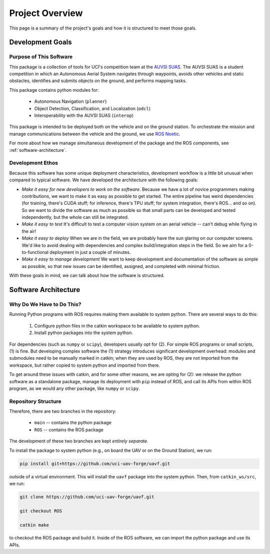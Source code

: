 ****************
Project Overview
****************

This page is a summary of the project's goals and how it is structured to meet those goals.

Development Goals
=================

Purpose of This Software
------------------------

This package is a collection of tools for UCI's competition team at the `AUVSI SUAS <https://www.auvsi-suas.org/>`_. The AUVSI SUAS is a student competition in which an Autonomous Aerial System navigates through waypoints, avoids other vehicles and static obstacles, identifies and submits objects on the ground, and performs mapping tasks.

This package contains python modules for:

    * Autonomous Navigation (``planner``)
    * Object Detection, Classification, and Localization (``odcl``)
    * Interoperability with the AUVSI SUAS (``interop``)

This package is intended to be deployed both on the vehicle and on the ground station. To orchestrate the mission and manage communications between the vehicle and the ground, we use `ROS Noetic <http://wiki.ros.org/noetic>`_. 

For more about how we manage simultaneous development of the package and the ROS components, see :ref:`software-architecture`. 


Development Ethos
-----------------

Because this software has some unique deployment characteristics, development workflow is a little bit unusual when compared to typical software. We have developed the architecture with the following goals:

* *Make it easy for new developers to work on the software*. Because we have a lot of novice programmers making contributions, we want to make it as easy as possible to get started. The entire pipeline has weird dependencies (for training, there's CUDA stuff; for inference, there's TPU stuff; for system integration, there's ROS... and so on). So we want to divide the software as much as possible so that small parts can be developed and tested independently, but the whole can still be integrated.

* *Make it easy to test* It's difficult to test a computer vision system on an aerial vehicle -- can't debug while flying in the air!

* *Make it easy to deploy* When we are in the field, we are probably have the sun glaring on our computer screens. We'd like to avoid dealing with dependencies and complex build/integration steps in the field. So we aim for a 0-to-functional deployment in just a couple of minutes.

* *Make it easy to manage development* We want to keep development and documentation of the software as simple as possible, so that new issues can be identified, assigned, and completed with minimal friction.

With these goals in mind, we can talk about how the software is structured.


.. _software-architecture:

Software Architecture
=====================

Why Do We Have to Do This?
--------------------------

Running Python programs with ROS requires making them available to system python. There are several ways to do this:

    1. Configure python files in the catkin workspace to be available to system python.

    2. Install python packages into the system python.

For dependencies (such as ``numpy`` or ``scipy``), developers usually opt for (2). For simple ROS programs or small scripts, (1) is fine. But developing complex software the (1) strategy introduces significant development overhead: modules and submodules need to be manually marked in catkin; when they are used by ROS, they are not imported from the workspace, but rather copied to system python and imported from there.

To get around these issues with catkin, and for some other reasons, we are opting for (2): we release the python software as a standalone package, manage its deployment with ``pip`` instead of ROS, and call its APIs from within ROS program, as we would any other package, like ``numpy`` or ``scipy``.


Repository Structure
--------------------

Therefore, there are two branches in the repository:

    * ``main`` -- contains the python package
    * ``ROS`` -- contains the ROS package

The development of these two branches are kept *entirely separate*.

To install the package to system python (e.g., on board the UAV or on the Ground Station), we run:

.. code-block:: bash

    pip install git+https://github.com/uci-uav-forge/uavf.git

outside of a virtual environment. This will install the ``uavf`` package into the system python. Then, from ``catkin_ws/src``, we run:

.. code-block:: bash

    git clone https://github.com/uci-uav-forge/uavf.git

    git checkout ROS

    catkin make

to checkout the ROS package and build it. Inside of the ROS software, we can import the python package and use its APIs. 